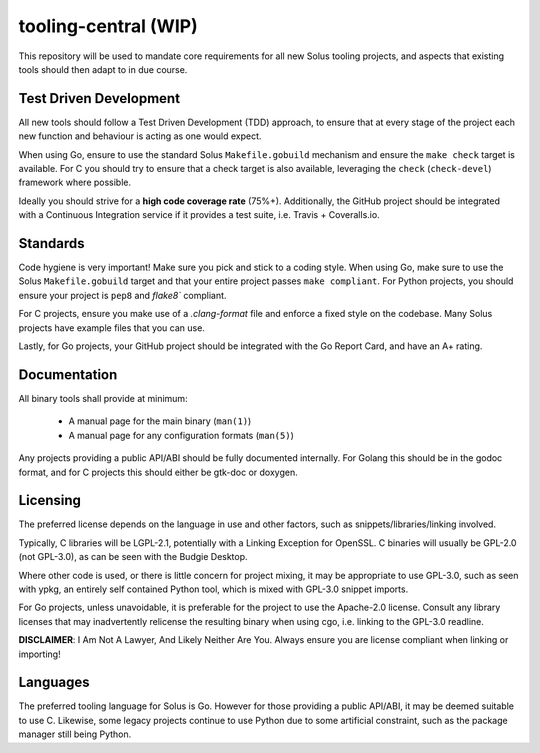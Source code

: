 tooling-central (WIP)
=====================

This repository will be used to mandate core requirements for all new Solus
tooling projects, and aspects that existing tools should then adapt to in due
course.


Test Driven Development
^^^^^^^^^^^^^^^^^^^^^^^

All new tools should follow a Test Driven Development (TDD) approach, to ensure
that at every stage of the project each new function and behaviour is acting as
one would expect.

When using Go, ensure to use the standard Solus ``Makefile.gobuild`` mechanism
and ensure the ``make check`` target is available. For C you should try to ensure
that a check target is also available, leveraging the ``check`` (``check-devel``)
framework where possible.

Ideally you should strive for a **high code coverage rate** (75%+). Additionally, the
GitHub project should be integrated with a Continuous Integration service if it
provides a test suite, i.e. Travis + Coveralls.io.

Standards
^^^^^^^^^

Code hygiene is very important! Make sure you pick and stick to a coding style.
When using Go, make sure to use the Solus ``Makefile.gobuild`` target and that
your entire project passes ``make compliant``. For Python projects, you should
ensure your project is ``pep8`` and `flake8`` compliant.

For C projects, ensure you make use of a `.clang-format` file and enforce a
fixed style on the codebase. Many Solus projects have example files that you
can use.

Lastly, for Go projects, your GitHub project should be integrated with the Go
Report Card, and have an A+ rating.

Documentation
^^^^^^^^^^^^^

All binary tools shall provide at minimum:

 * A manual page for the main binary (``man(1)``)
 * A manual page for any configuration formats (``man(5)``)

Any projects providing a public API/ABI should be fully documented internally.
For Golang this should be in the godoc format, and for C projects this should
either be gtk-doc or doxygen.


Licensing
^^^^^^^^^

The preferred license depends on the language in use and other factors, such
as snippets/libraries/linking involved.

Typically, C libraries will be LGPL-2.1, potentially with a Linking Exception
for OpenSSL. C binaries will usually be GPL-2.0 (not GPL-3.0), as can be seen
with the Budgie Desktop.

Where other code is used, or there is little concern for project mixing, it
may be appropriate to use GPL-3.0, such as seen with ypkg, an entirely self
contained Python tool, which is mixed with GPL-3.0 snippet imports.

For Go projects, unless unavoidable, it is preferable for the project to
use the Apache-2.0 license. Consult any library licenses that may inadvertently
relicense the resulting binary when using cgo, i.e. linking to the GPL-3.0
readline.

**DISCLAIMER**: I Am Not A Lawyer, And Likely Neither Are You. Always ensure
you are license compliant when linking or importing!

Languages
^^^^^^^^^

The preferred tooling language for Solus is Go. However for those providing
a public API/ABI, it may be deemed suitable to use C. Likewise, some legacy
projects continue to use Python due to some artificial constraint, such as
the package manager still being Python.
